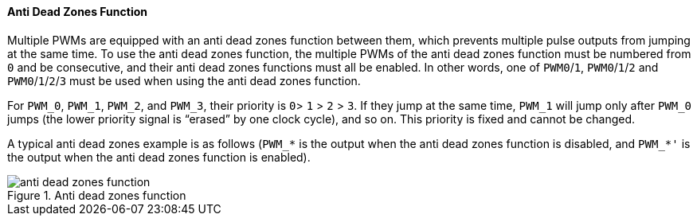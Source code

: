 [[anti-dead-zones-function]]
==== Anti Dead Zones Function

Multiple PWMs are equipped with an anti dead zones function between them, which prevents multiple pulse outputs from jumping at the same time.
To use the anti dead zones function, the multiple PWMs of the anti dead zones function must be numbered from `0` and be consecutive, and their anti dead zones functions must all be enabled.
In other words, one of `PWM0`/`1`, `PWM0`/`1`/`2` and `PWM0`/`1`/`2`/`3` must be used when using the anti dead zones function.

For `PWM_0`, `PWM_1`, `PWM_2`, and `PWM_3`, their priority is `0`> `1` > `2` > `3`.
If they jump at the same time, `PWM_1` will jump only after `PWM_0` jumps (the lower priority signal is "`erased`" by one clock cycle), and so on.
This priority is fixed and cannot be changed.

A typical anti dead zones example is as follows (`PWM_*` is the output when the anti dead zones function is disabled, and `PWM_*'` is the output when the anti dead zones function is enabled).

[[figure-anti-dead-zones-function]]
.Anti dead zones function
image::anti-dead-zones-function.png[]
